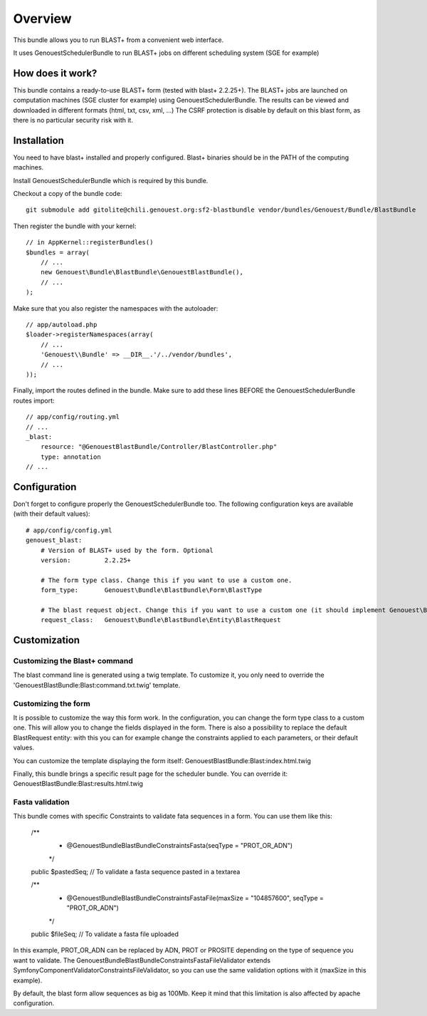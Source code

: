 ========
Overview
========

This bundle allows you to run BLAST+ from a convenient web interface.

It uses GenouestSchedulerBundle to run BLAST+ jobs on different scheduling system (SGE for example)


How does it work?
-----------------

This bundle contains a ready-to-use BLAST+ form (tested with blast+ 2.2.25+).
The BLAST+ jobs are launched on computation machines (SGE cluster for example) using GenouestSchedulerBundle.
The results can be viewed and downloaded in different formats (html, txt, csv, xml, ...)
The CSRF protection is disable by default on this blast form, as there is no particular security risk with it.


.. _installation-label:
Installation
------------

You need to have blast+ installed and properly configured. Blast+ binaries should be in the PATH of the computing machines.

Install GenouestSchedulerBundle which is required by this bundle.

Checkout a copy of the bundle code::

    git submodule add gitolite@chili.genouest.org:sf2-blastbundle vendor/bundles/Genouest/Bundle/BlastBundle
    
Then register the bundle with your kernel::

    // in AppKernel::registerBundles()
    $bundles = array(
        // ...
        new Genouest\Bundle\BlastBundle\GenouestBlastBundle(),
        // ...
    );

Make sure that you also register the namespaces with the autoloader::

    // app/autoload.php
    $loader->registerNamespaces(array(
        // ...
        'Genouest\\Bundle' => __DIR__.'/../vendor/bundles',
        // ...
    ));

Finally, import the routes defined in the bundle. Make sure to add these lines BEFORE the GenouestSchedulerBundle routes import::

    // app/config/routing.yml
    // ...
    _blast:
        resource: "@GenouestBlastBundle/Controller/BlastController.php"
        type: annotation
    // ...


Configuration
-------------

Don't forget to configure properly the GenouestSchedulerBundle too.
The following configuration keys are available (with their default values)::

    # app/config/config.yml
    genouest_blast:
        # Version of BLAST+ used by the form. Optional
        version:         2.2.25+
        
        # The form type class. Change this if you want to use a custom one.
        form_type:       Genouest\Bundle\BlastBundle\Form\BlastType
        
        # The blast request object. Change this if you want to use a custom one (it should implement Genouest\Bundle\BlastBundle\Entity\BlastRequestInterface).
        request_class:   Genouest\Bundle\BlastBundle\Entity\BlastRequest

Customization
-------------

Customizing the Blast+ command
~~~~~~~~~~~~~~~~~~~~~~~~~~~~~~

The blast command line is generated using a twig template. To customize it, you only need to
override the 'GenouestBlastBundle:Blast:command.txt.twig' template.

Customizing the form
~~~~~~~~~~~~~~~~~~~~

It is possible to customize the way this form work. In the configuration, you can change the form type class
to a custom one. This will allow you to change the fields displayed in the form.
There is also a possibility to replace the default BlastRequest entity: with this you can for example change
the constraints applied to each parameters, or their default values.

You can customize the template displaying the form itself: GenouestBlastBundle:Blast:index.html.twig

Finally, this bundle brings a specific result page for the scheduler bundle. You can override it: GenouestBlastBundle:Blast:results.html.twig

Fasta validation
~~~~~~~~~~~~~~~~

This bundle comes with specific Constraints to validate fata sequences in a form.
You can use them like this:

    /**
     * @Genouest\Bundle\BlastBundle\Constraints\Fasta(seqType = "PROT_OR_ADN")
     */
    public $pastedSeq; // To validate a fasta sequence pasted in a textarea
    
    /**
     * @Genouest\Bundle\BlastBundle\Constraints\FastaFile(maxSize = "104857600", seqType = "PROT_OR_ADN")
     */
    public $fileSeq; // To validate a fasta file uploaded

In this example, PROT_OR_ADN can be replaced by ADN, PROT or PROSITE depending on the type of sequence you want to validate.
The Genouest\Bundle\BlastBundle\Constraints\FastaFileValidator extends Symfony\Component\Validator\Constraints\FileValidator, so you can use the same
validation options with it (maxSize in this example).

By default, the blast form allow sequences as big as 100Mb. Keep it mind that this limitation is also affected by apache configuration.
